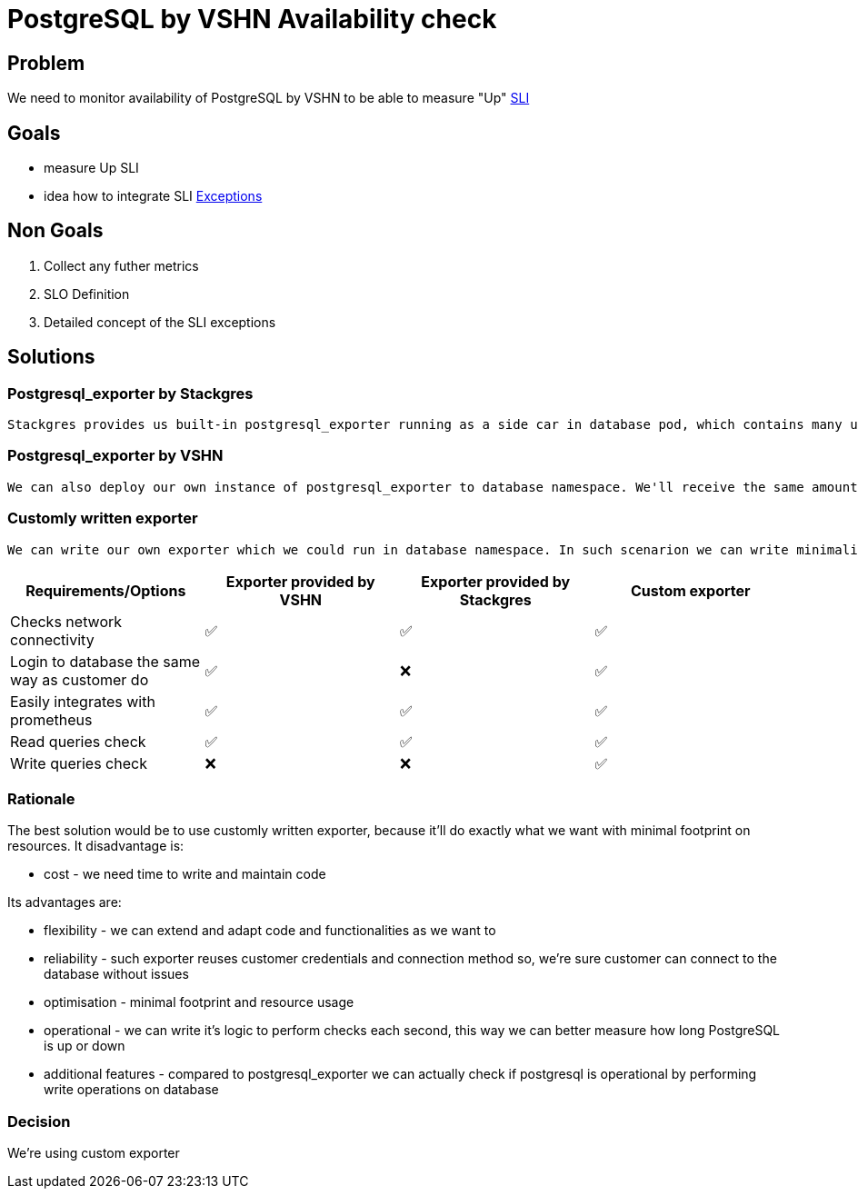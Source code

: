= PostgreSQL by VSHN Availability check

== Problem

We need to monitor availability of PostgreSQL by VSHN to be able to measure "Up" https://products.docs.vshn.ch/products/appcat/postgresql.html#_service_level_indicator_sli[SLI]

== Goals

* measure Up SLI
* idea how to integrate SLI https://products.docs.vshn.ch/products/service_levels.html#_exceptions_to_availability_guarantee[Exceptions]

== Non Goals

1. Collect any futher metrics
2. SLO Definition
3. Detailed concept of the SLI exceptions

== Solutions

=== Postgresql_exporter by Stackgres
    
    Stackgres provides us built-in postgresql_exporter running as a side car in database pod, which contains many useful metrics, but one especially usefull from availability monitoring perspective - pg_up. Pg_up is a metric created when all preconfigured checks SQL queries are properly executed and no one returned an error. Such metric could generate false positives in situation when one of the queries will be dropped by PostgreSQL. This exporter also connects locally, which makes such solution unreliable for us, because our customers connects in different way, connection has to pass through pg bouncer, it has to reuse user credentials and shouldn't generate false positives if one of two pods crash. It doesn't check for WRITE operations, only read operations.

=== Postgresql_exporter by VSHN

    We can also deploy our own instance of postgresql_exporter to database namespace. We'll receive the same amount of metrics, we'll also be able to measure uptime using pg_up metric, but in this solution we can configure exporter to use the same route, user, password and database as our customers use. It doesn't check for WRITE operations, only read operations.

===  Customly written exporter

    We can write our own exporter which we could run in database namespace. In such scenarion we can write minimalistic exporter that checks connectivity reusing customer connection string, can execute WRITE queries and it'll return for example pg_up metric if connectivity and filesystem are both ok. Such small exporter can be then reused for other services to do the same job for us. The custom exporter allows us to be more flexible in how we handle the exceptions to the availability guarantee, as we can handle them in a general purpose programming language instead of having to model them in PromQL.

[cols="1,1,1,1"]
|===
|Requirements/Options |Exporter provided by VSHN |Exporter provided by Stackgres |Custom exporter

|Checks network connectivity |✅  |✅ |✅

|Login to database the same way as customer do |✅ |❌ |✅

|Easily integrates with prometheus |✅ |✅ |✅

|Read queries check |✅ |✅ |✅

|Write queries check |❌ |❌ |✅

|===

=== Rationale

The best solution would be to use customly written exporter, because it'll do exactly what we want with minimal footprint on resources. It disadvantage is:

* cost - we need time to write and maintain code

Its advantages are:

* flexibility - we can extend and adapt code and functionalities as we want to
* reliability - such exporter reuses customer credentials and connection method so, we're sure customer can connect to the database without issues
* optimisation - minimal footprint and resource usage
* operational - we can write it's logic to perform checks each second, this way we can better measure how long PostgreSQL is up or down
* additional features - compared to postgresql_exporter we can actually check if postgresql is operational by performing write operations on database

=== Decision

We're using custom exporter

